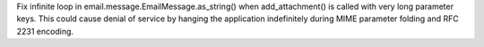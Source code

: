 Fix infinite loop in email.message.EmailMessage.as_string() when
add_attachment() is called with very long parameter keys.  This could cause
denial of service by hanging the application indefinitely during MIME
parameter folding and RFC 2231 encoding.
